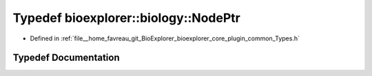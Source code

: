 .. _exhale_typedef_Types_8h_1ab9b121cbc09aa335496e6cf8e2c91309:

Typedef bioexplorer::biology::NodePtr
=====================================

- Defined in :ref:`file__home_favreau_git_BioExplorer_bioexplorer_core_plugin_common_Types.h`


Typedef Documentation
---------------------


.. doxygentypedef:: bioexplorer::biology::NodePtr
